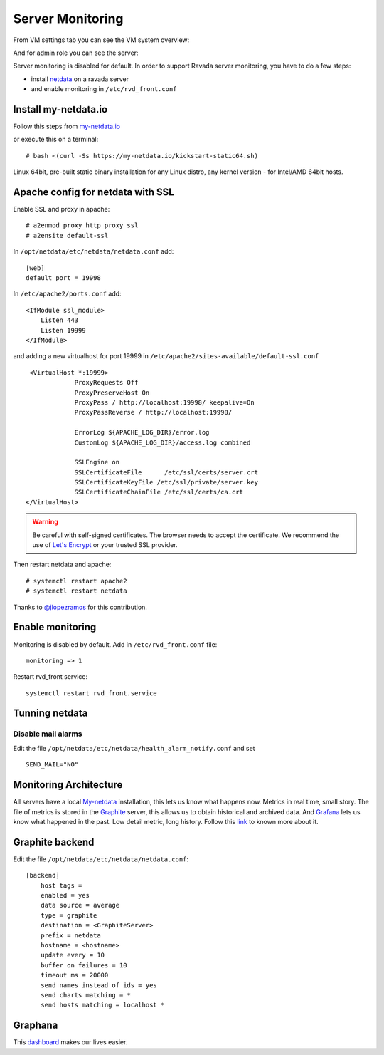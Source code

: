 Server Monitoring 
=================

From VM settings tab you can see the VM system overview:

.. image:: ../../img/monit_vm.png

And for admin role you can see the server:

.. image:: ../../img/monit.png


Server monitoring is disabled for default. In order to support Ravada server monitoring, you have to do a few steps:

- install `netdata <http://my-netdata.io/>`_ on a ravada server
- and enable monitoring in ``/etc/rvd_front.conf``

Install my-netdata.io
---------------------

Follow this steps from `my-netdata.io <https://github.com/firehol/netdata/wiki/Installation>`_ 

or execute this on a terminal:

::

    # bash <(curl -Ss https://my-netdata.io/kickstart-static64.sh)
Linux 64bit, pre-built static binary installation for any Linux distro, any kernel version - for Intel/AMD 64bit hosts.
 
Apache config for netdata with SSL
----------------------------------

Enable SSL and proxy in apache:

::

    # a2enmod proxy_http proxy ssl
    # a2ensite default-ssl


In ``/opt/netdata/etc/netdata/netdata.conf`` add:

::

    [web]
    default port = 19998

In ``/etc/apache2/ports.conf`` add:

::

    <IfModule ssl_module>
        Listen 443
        Listen 19999
    </IfModule>

and adding a new virtualhost for port 19999 in ``/etc/apache2/sites-available/default-ssl.conf``

::

    <VirtualHost *:19999>
                ProxyRequests Off
                ProxyPreserveHost On
                ProxyPass / http://localhost:19998/ keepalive=On
                ProxyPassReverse / http://localhost:19998/

                ErrorLog ${APACHE_LOG_DIR}/error.log
                CustomLog ${APACHE_LOG_DIR}/access.log combined

                SSLEngine on
                SSLCertificateFile      /etc/ssl/certs/server.crt
                SSLCertificateKeyFile /etc/ssl/private/server.key
                SSLCertificateChainFile /etc/ssl/certs/ca.crt
   </VirtualHost>
   
.. warning ::  Be careful with self-signed certificates. The browser needs to accept the certificate. We recommend the use of `Let's Encrypt <https://letsencrypt.org/>`_ or your trusted SSL provider.

Then restart netdata and apache:

::

    # systemctl restart apache2
    # systemctl restart netdata

Thanks to `@jlopezramos <https://github.com/jlopezramos>`_ for this contribution.

Enable monitoring
-----------------

Monitoring is disabled by default. Add in ``/etc/rvd_front.conf`` file:

::

    monitoring => 1

Restart rvd_front service: 

::
    
    systemctl restart rvd_front.service
    
Tunning netdata
---------------

Disable mail alarms
~~~~~~~~~~~~~~~~~~~

Edit the file ``/opt/netdata/etc/netdata/health_alarm_notify.conf`` and set 

::

 SEND_MAIL="NO"


Monitoring Architecture
-----------------------

All servers have a local `My-netdata <http://my-netdata.io/>`_ installation, this lets us know what happens now. Metrics in real time, small story.
The file of metrics is stored in the `Graphite <https://graphiteapp.org/>`_ server, this allows us to obtain historical and archived data.
And `Grafana <https://grafana.com/>`_ lets us know what happened in the past. Low detail metric, long history.
Follow this `link <https://github.com/firehol/netdata/wiki/netdata-backends>`_ to known more about it.

Graphite backend
----------------

Edit the file ``/opt/netdata/etc/netdata/netdata.conf``:

::

 [backend]
     host tags =
     enabled = yes
     data source = average
     type = graphite
     destination = <GraphiteServer>
     prefix = netdata
     hostname = <hostname>
     update every = 10
     buffer on failures = 10
     timeout ms = 20000
     send names instead of ids = yes
     send charts matching = *
     send hosts matching = localhost *
     
Graphana
--------

This `dashboard <https://grafana.com/dashboards/3938>`_ makes our lives easier.
